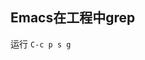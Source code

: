 #+BEGIN_COMMENT
.. title: Just Do
.. slug: just_doing
.. date: 2018-01-09 00:10:03 UTC+08:00
.. tags: 
.. category: 
.. link: 
.. description: 
.. type: text
#+END_COMMENT

** Emacs在工程中grep
运行 ~C-c p s g~
